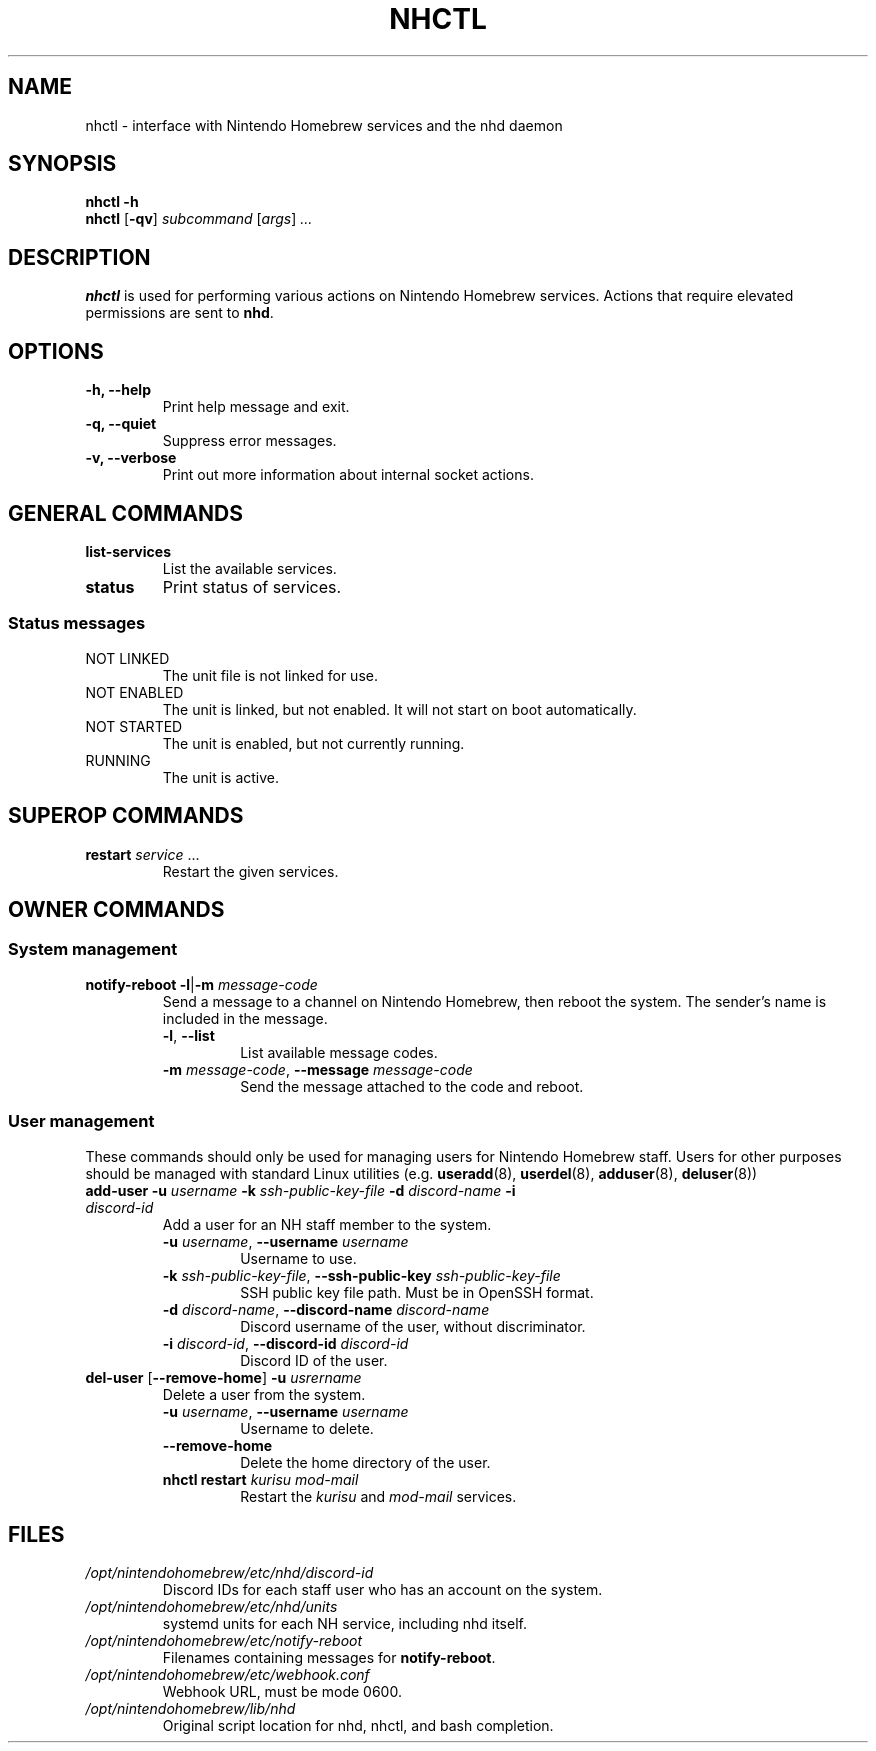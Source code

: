 ." Created by Ian Burgwin.
.TH "NHCTL" 1 "2018-11-25" "Nintendo Homebrew"
.SH NAME
nhctl \- interface with Nintendo Homebrew services and the nhd daemon
.
.SH SYNOPSIS
.PD 0
.B nhctl -h
.PP
.B nhctl
[\fB-qv\fP]
.I subcommand
[\fIargs\fP]
.I ...
.PD
.
.SH DESCRIPTION
.B nhctl
is used for performing various actions on Nintendo Homebrew services.
Actions that require elevated permissions are sent to \fBnhd\fP.
.
.SH OPTIONS
.TP
.B -h, --help
Print help message and exit.
.TP
.B -q, --quiet
Suppress error messages.
.TP
.B -v, --verbose
Print out more information about internal socket actions.
.
.SH GENERAL COMMANDS
.TP
.B list-services
List the available services.
.TP
.B status
Print status of services.
.SS Status messages
.TP
NOT LINKED
The unit file is not linked for use.
.TP
NOT ENABLED
The unit is linked, but not enabled.
It will not start on boot automatically.
.TP
NOT STARTED
The unit is enabled, but not currently running.
.TP
RUNNING
The unit is active.
.
.SH SUPEROP COMMANDS
.TP
\fBrestart\fP \fIservice\fP ...
Restart the given services.
.
.SH OWNER COMMANDS
.SS System management
.TP
\fBnotify-reboot\fP \fB-l\fP|\fB-m\fP \fImessage-code\fP
Send a message to a channel on Nintendo Homebrew, then reboot the system.
The sender's name is included in the message.
.RS
.TP
\fB-l\fP, \fB--list\fP
List available message codes.
.TP
\fB-m\fP \fImessage-code\fP, \fB--message\fP \fImessage-code\fP
Send the message attached to the code and reboot.
.RE
.SS User management
These commands should only be used for managing users for Nintendo Homebrew staff.
Users for other purposes should be managed with standard Linux utilities (e.g.
.BR useradd (8),
.BR userdel (8),
.BR adduser (8),
.BR deluser (8))
.TP
\fBadd-user\fP \fB-u\fP \fIusername\fP \fB-k\fP \fIssh-public-key-file\fP \fB-d\fP \fIdiscord-name\fP \fB-i\fP \fIdiscord-id\fP
Add a user for an NH staff member to the system.
." Oh boy, this doesn't seem like the right way to so it.
." But I couldn't really find a better way.
.RS
.TP
\fB-u\fP \fIusername\fP, \fB--username\fP \fIusername\fP
Username to use.
.TP
\fB-k\fP \fIssh-public-key-file\fP, \fB--ssh-public-key\fP \fIssh-public-key-file\fP
SSH public key file path. Must be in OpenSSH format.
.TP
\fB-d\fP \fIdiscord-name\fP, \fB--discord-name\fP \fIdiscord-name\fP
Discord username of the user, without discriminator.
.TP
\fB-i\fP \fIdiscord-id\fP, \fB--discord-id\fP \fIdiscord-id\fP
Discord ID of the user.
.RE
.TP
\fBdel-user\fP [\fB--remove-home\fP] \fB-u\fP \fIusrername\fP
Delete a user from the system.
.RS
.TP
\fB-u\fP \fIusername\fP, \fB--username\fP \fIusername\fP
Username to delete.
.TP
.B --remove-home
Delete the home directory of the user.
.TP
\fBnhctl restart\fP \fIkurisu mod-mail\fP
Restart the
.I kurisu
and
.I mod-mail
services.
.SH FILES
.TP
.I /opt/nintendohomebrew/etc/nhd/discord-id
Discord IDs for each staff user who has an account on the system.
.TP
.I /opt/nintendohomebrew/etc/nhd/units
systemd units for each NH service, including nhd itself.
.TP
.I /opt/nintendohomebrew/etc/notify-reboot
Filenames containing messages for \fBnotify-reboot\fP.
.TP
.I /opt/nintendohomebrew/etc/webhook.conf
Webhook URL, must be mode 0600.
.TP
.I /opt/nintendohomebrew/lib/nhd
Original script location for nhd, nhctl, and bash completion.
